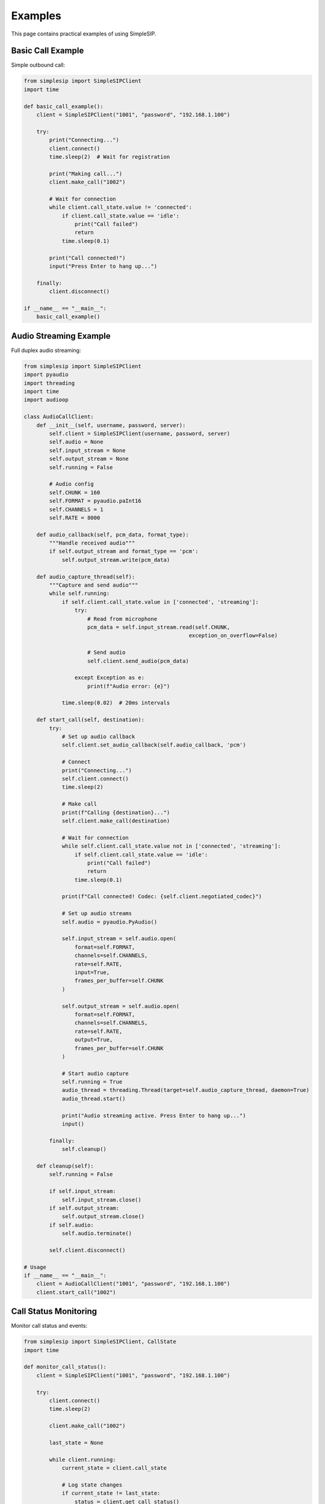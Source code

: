 Examples
========

This page contains practical examples of using SimpleSIP.

Basic Call Example
------------------

Simple outbound call:

.. code-block:: python

    from simplesip import SimpleSIPClient
    import time
    
    def basic_call_example():
        client = SimpleSIPClient("1001", "password", "192.168.1.100")
        
        try:
            print("Connecting...")
            client.connect()
            time.sleep(2)  # Wait for registration
            
            print("Making call...")
            client.make_call("1002")
            
            # Wait for connection
            while client.call_state.value != 'connected':
                if client.call_state.value == 'idle':
                    print("Call failed")
                    return
                time.sleep(0.1)
                
            print("Call connected!")
            input("Press Enter to hang up...")
            
        finally:
            client.disconnect()
    
    if __name__ == "__main__":
        basic_call_example()

Audio Streaming Example  
-----------------------

Full duplex audio streaming:

.. code-block:: python

    from simplesip import SimpleSIPClient
    import pyaudio
    import threading
    import time
    import audioop
    
    class AudioCallClient:
        def __init__(self, username, password, server):
            self.client = SimpleSIPClient(username, password, server)
            self.audio = None
            self.input_stream = None
            self.output_stream = None
            self.running = False
            
            # Audio config
            self.CHUNK = 160
            self.FORMAT = pyaudio.paInt16
            self.CHANNELS = 1
            self.RATE = 8000
            
        def audio_callback(self, pcm_data, format_type):
            """Handle received audio"""
            if self.output_stream and format_type == 'pcm':
                self.output_stream.write(pcm_data)
                
        def audio_capture_thread(self):
            """Capture and send audio"""
            while self.running:
                if self.client.call_state.value in ['connected', 'streaming']:
                    try:
                        # Read from microphone
                        pcm_data = self.input_stream.read(self.CHUNK, 
                                                        exception_on_overflow=False)
                        
                        # Send audio
                        self.client.send_audio(pcm_data)
                        
                    except Exception as e:
                        print(f"Audio error: {e}")
                        
                time.sleep(0.02)  # 20ms intervals
                
        def start_call(self, destination):
            try:
                # Set up audio callback
                self.client.set_audio_callback(self.audio_callback, 'pcm')
                
                # Connect
                print("Connecting...")
                self.client.connect()
                time.sleep(2)
                
                # Make call
                print(f"Calling {destination}...")
                self.client.make_call(destination)
                
                # Wait for connection
                while self.client.call_state.value not in ['connected', 'streaming']:
                    if self.client.call_state.value == 'idle':
                        print("Call failed")
                        return
                    time.sleep(0.1)
                    
                print(f"Call connected! Codec: {self.client.negotiated_codec}")
                
                # Set up audio streams
                self.audio = pyaudio.PyAudio()
                
                self.input_stream = self.audio.open(
                    format=self.FORMAT,
                    channels=self.CHANNELS,
                    rate=self.RATE,
                    input=True,
                    frames_per_buffer=self.CHUNK
                )
                
                self.output_stream = self.audio.open(
                    format=self.FORMAT,
                    channels=self.CHANNELS,
                    rate=self.RATE,
                    output=True,
                    frames_per_buffer=self.CHUNK
                )
                
                # Start audio capture
                self.running = True
                audio_thread = threading.Thread(target=self.audio_capture_thread, daemon=True)
                audio_thread.start()
                
                print("Audio streaming active. Press Enter to hang up...")
                input()
                
            finally:
                self.cleanup()
                
        def cleanup(self):
            self.running = False
            
            if self.input_stream:
                self.input_stream.close()
            if self.output_stream:
                self.output_stream.close()
            if self.audio:
                self.audio.terminate()
                
            self.client.disconnect()
    
    # Usage
    if __name__ == "__main__":
        client = AudioCallClient("1001", "password", "192.168.1.100")  
        client.start_call("1002")

Call Status Monitoring
----------------------

Monitor call status and events:

.. code-block:: python

    from simplesip import SimpleSIPClient, CallState
    import time
    
    def monitor_call_status():
        client = SimpleSIPClient("1001", "password", "192.168.1.100")
        
        try:
            client.connect()
            time.sleep(2)
            
            client.make_call("1002")
            
            last_state = None
            
            while client.running:
                current_state = client.call_state
                
                # Log state changes
                if current_state != last_state:
                    status = client.get_call_status()
                    print(f"State changed: {current_state.value}")
                    print(f"  Call ID: {status['call_id']}")
                    print(f"  Remote RTP: {status['remote_rtp']}")
                    print(f"  Codec: {client.negotiated_codec}")
                    print(f"  Audio buffer: {status['audio_buffer_size']}")
                    print("-" * 40)
                    
                last_state = current_state
                
                if current_state == CallState.IDLE:
                    break
                    
                time.sleep(0.5)
                
        finally:
            client.disconnect()
    
    if __name__ == "__main__":
        monitor_call_status()

Multiple Calls Example
----------------------

Handle multiple simultaneous calls:

.. code-block:: python

    from simplesip import SimpleSIPClient
    import threading
    import time
    
    class MultiCallClient:
        def __init__(self):
            self.clients = {}
            
        def create_client(self, name, username, password, server):
            """Create a new SIP client"""
            client = SimpleSIPClient(username, password, server)
            self.clients[name] = client
            return client
            
        def make_call(self, client_name, destination):
            """Make a call using specified client"""
            if client_name in self.clients:
                client = self.clients[client_name]
                
                def call_thread():
                    try:
                        client.connect()
                        time.sleep(2)
                        client.make_call(destination)
                        
                        while client.call_state.value != 'idle':
                            time.sleep(1)
                            
                    except Exception as e:
                        print(f"Call error on {client_name}: {e}")
                        
                thread = threading.Thread(target=call_thread, daemon=True)
                thread.start()
                
        def disconnect_all(self):
            """Disconnect all clients"""
            for client in self.clients.values():
                try:
                    client.disconnect()
                except:
                    pass
    
    # Usage
    if __name__ == "__main__":
        multi_client = MultiCallClient()
        
        # Create multiple clients
        multi_client.create_client("alice", "1001", "pass1", "server.com")
        multi_client.create_client("bob", "1002", "pass2", "server.com") 
        
        # Make calls
        multi_client.make_call("alice", "9001")
        multi_client.make_call("bob", "9002")
        
        # Keep running
        try:
            time.sleep(60)  # Run for 1 minute
        finally:
            multi_client.disconnect_all()

DTMF Example
------------

Send DTMF tones during a call:

.. code-block:: python

    from simplesip import SimpleSIPClient
    import time
    
    def dtmf_example():
        client = SimpleSIPClient("1001", "password", "192.168.1.100")
        
        try:
            client.connect()
            time.sleep(2)
            
            client.make_call("1002")
            
            # Wait for connection
            while client.call_state.value != 'connected':
                time.sleep(0.1)
                
            print("Call connected! Sending DTMF tones...")
            
            # Send DTMF sequence
            dtmf_sequence = "1234*0#"
            
            for digit in dtmf_sequence:
                print(f"Sending DTMF: {digit}")
                client.send_dtmf(digit)
                time.sleep(0.5)  # Wait between tones
                
            print("DTMF sequence complete")
            input("Press Enter to hang up...")
            
        finally:
            client.disconnect()
    
    if __name__ == "__main__":
        dtmf_example()

These examples demonstrate the key features of SimpleSIP. Adapt them to your specific use case!